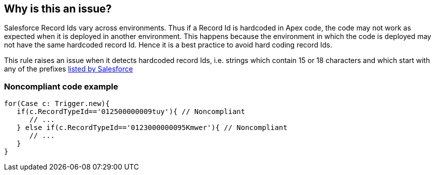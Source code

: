 == Why is this an issue?

Salesforce Record Ids vary across environments. Thus if a Record Id is hardcoded in Apex code, the code may not work as expected when it is deployed in another environment. This happens because the environment in which the code is deployed may not have the same hardcoded record Id. Hence it is a best practice to avoid hard coding record Ids.


This rule raises an issue when it detects hardcoded record Ids, i.e. strings which contain 15 or 18 characters and which start with any of the prefixes https://help.salesforce.com/articleView?id=000005995&language=en_US&type=1[listed by Salesforce]


=== Noncompliant code example

[source,apex]
----
for(Case c: Trigger.new){
   if(c.RecordTypeId=='012500000009tuy'){ // Noncompliant
      // ...
   } else if(c.RecordTypeId=='0123000000095Kmwer'){ // Noncompliant
      // ...
   }           
}
----


ifdef::env-github,rspecator-view[]

'''
== Implementation Specification
(visible only on this page)

=== Message

Replace this hardcoded record ID


'''
== Comments And Links
(visible only on this page)

=== on 14 Aug 2019, 13:35:44 Quentin Jaquier wrote:
This rule raises a lot of false positives on test files, therefore, we decided to only report hard-coded IDs on main sources.

endif::env-github,rspecator-view[]
